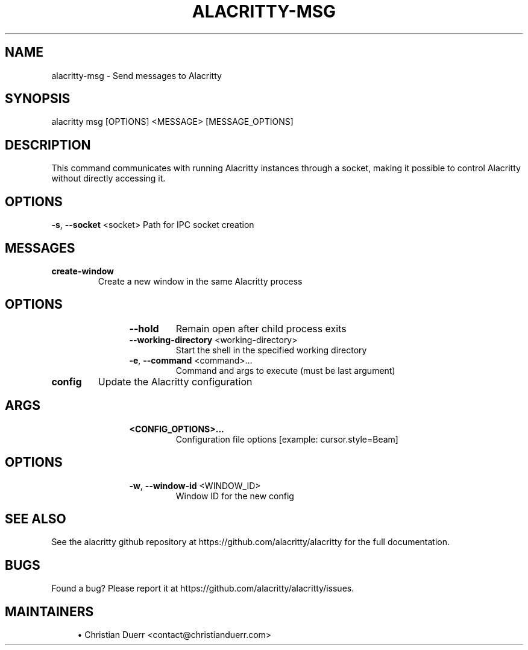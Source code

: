 .TH ALACRITTY-MSG "1" "October 2021" "alacritty 0.11.0-dev" "User Commands"
.SH NAME
alacritty-msg \- Send messages to Alacritty
.SH "SYNOPSIS"
alacritty msg [OPTIONS] <MESSAGE> [MESSAGE_OPTIONS]
.SH DESCRIPTION
This command communicates with running Alacritty instances through a socket,
making it possible to control Alacritty without directly accessing it.
.SH "OPTIONS"
\fB\-s\fR, \fB\-\-socket\fR <socket>
Path for IPC socket creation
.SH "MESSAGES"
.TP
\fBcreate-window\fR
Create a new window in the same Alacritty process
.TP
.SH "\tOPTIONS"
.RS 12
.TP
\fB\-\-hold\fR
Remain open after child process exits
.TP
\fB\-\-working\-directory\fR <working\-directory>
Start the shell in the specified working directory
.TP
\fB\-e\fR, \fB\-\-command\fR <command>...
Command and args to execute (must be last argument)
.RE
.TP
\fBconfig\fR
Update the Alacritty configuration
.TP
.SH "\tARGS"
.RS 12
.TP
\fB<CONFIG_OPTIONS>...\fR
Configuration file options [example: cursor.style=Beam]
.RE
.TP
.SH "\tOPTIONS"
.RS 12
.TP
\fB\-w\fR, \fB\-\-window\-id\fR <WINDOW_ID>
Window ID for the new config
.RE
.SH "SEE ALSO"
See the alacritty github repository at https://github.com/alacritty/alacritty for the full documentation.
.SH "BUGS"
Found a bug? Please report it at https://github.com/alacritty/alacritty/issues.
.SH "MAINTAINERS"
.sp
.RS 4
.ie n \{\
\h'-04'\(bu\h'+03'\c
.\}
.el \{\
.sp -1
.IP \(bu 2.3
.\}
Christian Duerr <contact@christianduerr.com>

